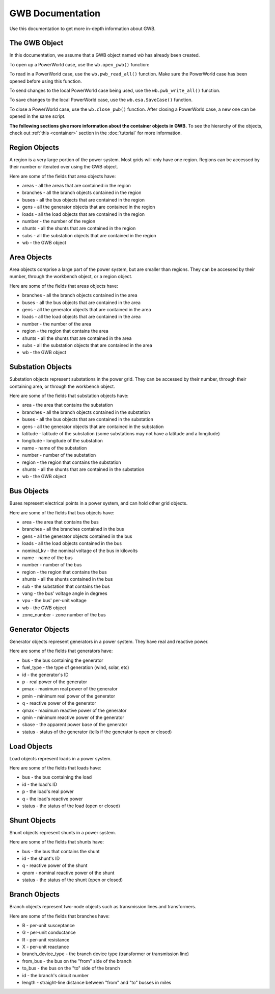 GWB Documentation
===================
Use this documentation to get more in-depth information about GWB.

The GWB Object
--------------------------

In this documentation, we assume that a GWB object named *wb* has already been created.

To open up a PowerWorld case, use the ``wb.open_pwb()`` function:

.. py:function:: wb.open_pwb(fileName = None)

   Open up a PowerWorld case.

   :param fileName: Directory to the PowerWorld case.
   :type kind: str
   :return: None
   :rtype: None

To read in a PowerWorld case, use the ``wb.pwb_read_all()`` function. Make sure the PowerWorld case has been opened before using this function.

.. py:function:: wb.pwb_read_all(hush = False)

   Read in a PowerWorld case.

   :param hush: A control to turn on or off default printout after reading in the case. set to True to turn off printout-it's set to False by default. Recommended to set to True if calling this function many times to avoid cluttered printout.
   :type kind: bool
   :return: None
   :rtype: None

To send changes to the local PowerWorld case being used, use the ``wb.pwb_write_all()`` function.

.. py:function:: wb.pwb_write_all()

   Send changes to local PowerWorld case.

   :return: None
   :rtype: None


To save changes to the local PowerWorld case, use the ``wb.esa.SaveCase()`` function.

.. py:function:: wb.esa.SaveCase(fname)

   Save a copy of the local PowerWorld case to a new one.

   :param fname: The directory to the new PowerWorld case.
   :type kind: str
   :return: None
   :rtype: None

To close a PowerWorld case, use the ``wb.close_pwb()`` function. After closing a PowerWorld case, a new one can be opened in the same script.

.. py:function:: wb.close_pwb()

   Close the current PowerWorld case.

   :return: None
   :rtype: None

**The following sections give more information about the container objects in GWB.** To see the hierarchy of the objects, check out :ref:`this <container>` section in the :doc:`tutorial` for more information.

.. _region:

Region Objects
----------------------

A region is a very large portion of the power system. Most grids will only have one region. Regions can be accessed by their number or iterated over using the GWB object.

Here are some of the fields that area objects have:

* areas - all the areas that are contained in the region
* branches - all the branch objects contained in the region
* buses - all the bus objects that are contained in the region
* gens - all the generator objects that are contained in the region
* loads - all the load objects that are contained in the region
* number - the number of the region
* shunts - all the shunts that are contained in the region
* subs - all the substation objects that are contained in the region
* wb - the GWB object

.. _area:

Area Objects
--------------------

Area objects comprise a large part of the power system, but are smaller than regions. They can be accessed by their number, through the workbench object, or a region object.

Here are some of the fields that areas objects have:

* branches - all the branch objects contained in the area
* buses - all the bus objects that are contained in the area
* gens - all the generator objects that are contained in the area
* loads - all the load objects that are contained in the area
* number - the number of the area
* region - the region that contains the area
* shunts - all the shunts that are contained in the area
* subs - all the substation objects that are contained in the area
* wb - the GWB object

.. _sub:

Substation Objects
----------------------------

Substation objects represent substations in the power grid. They can be accessed by their number, through their containing area, or through the workbench object.

Here are some of the fields that substation objects have:

* area - the area that contains the substation
* branches - all the branch objects contained in the substation
* buses - all the bus objects that are contained in the substation
* gens - all the generator objects that are contained in the substation
* latitude - latitude of the substation (some substations may not have a latitude and a longitude)
* longitude - longitude of the substation
* name - name of the substation
* number - number of the substation
* region - the region that contains the substation
* shunts - all the shunts that are contained in the substation
* wb - the GWB object

.. _bus:

Bus Objects
------------------

Buses represent electrical points in a power system, and can hold other grid objects.

Here are some of the fields that bus objects have:

* area - the area that contains the bus
* branches - all the branches contained in the bus
* gens - all the generator objects contained in the bus
* loads - all the load objects contained in the bus
* nominal_kv - the nominal voltage of the bus in kilovolts
* name - name of the bus
* number - number of the bus
* region - the region that contains the bus
* shunts - all the shunts contained in the bus
* sub - the substation that contains the bus
* vang - the bus' voltage angle in degrees
* vpu - the bus' per-unit voltage
* wb - the GWB object
* zone_number - zone number of the bus

.. _gen:

Generator Objects
---------------------------

Generator objects represent generators in a power system. They have real and reactive power.

Here are some of the fields that generators have:

* bus - the bus containing the generator
* fuel_type - the type of generation (wind, solar, etc)
* id - the generator's ID
* p - real power of the generator
* pmax - maximum real power of the generator
* pmin - minimum real power of the generator
* q - reactive power of the generator
* qmax - maximum reactive power of the generator
* qmin - minimum reactive power of the generator
* sbase - the apparent power base of the generator
* status - status of the generator (tells if the generator is open or closed)

.. _load:

Load Objects
--------------------

Load objects represent loads in a power system.

Here are some of the fields that loads have:

* bus - the bus containing the load
* id - the load's ID
* p - the load's real power
* q - the load's reactive power
* status - the status of the load (open or closed)

.. _shunt:

Shunt Objects
--------------------

Shunt objects represent shunts in a power system.

Here are some of the fields that shunts have:

* bus - the bus that contains the shunt
* id - the shunt's ID
* q - reactive power of the shunt
* qnom - nominal reactive power of the shunt
* status - the status of the shunt (open or closed)

.. _branch:

Branch Objects
----------------------

Branch objects  represent two-node objects such as transmission lines and transformers.

Here are some of the fields that branches have:

* B - per-unit susceptance
* G - per-unit conductance
* R - per-unit resistance
* X - per-unit reactance
* branch_device_type - the branch device type (transformer or transmission line)
* from_bus - the bus on the "from" side of the branch
* to_bus - the bus on the "to" side of the branch
* id - the branch's circuit number
* length - straight-line distance between "from" and "to" busses in miles
